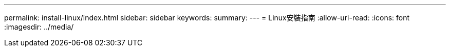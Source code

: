 ---
permalink: install-linux/index.html 
sidebar: sidebar 
keywords:  
summary:  
---
= Linux安裝指南
:allow-uri-read: 
:icons: font
:imagesdir: ../media/


